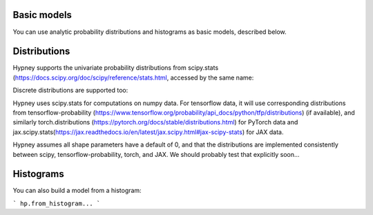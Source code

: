 Basic models
=============

You can use analytic probability distributions and histograms as basic models, described below.

Distributions
=============

Hypney supports the univariate probability distributions from scipy.stats (https://docs.scipy.org/doc/scipy/reference/stats.html, accessed by the same name:


.. plot::
    :include-source: True
    :context: close-figs

    import hypney.all as hp

    hp.norm().plot_pdf()
    hp.cosine().plot_pdf()
    hp.cauchy().plot_pdf(x=np.linspace(-5, 5, 500))


Discrete distributions are supported too:

.. plot::
    :include-source: True
    :context: close-figs

    hp.poisson(mu=3).plot_pdf()
    hp.binom(n=8, p=0.2).plot_pdf()


Hypney uses scipy.stats for computations on numpy data. For tensorflow data, it will use corresponding distributions from tensorflow-probability (https://www.tensorflow.org/probability/api_docs/python/tfp/distributions) (if available), and similarly torch.distributions (https://pytorch.org/docs/stable/distributions.html) for PyTorch data and jax.scipy.stats(https://jax.readthedocs.io/en/latest/jax.scipy.html#jax-scipy-stats) for JAX data.

Hypney assumes all shape parameters have a default of 0, and that the distributions are implemented consistently between scipy, tensorflow-probability, torch, and JAX. We should probably test that explicitly soon...


Histograms
============

You can also build a model from a histogram:

```
hp.from_histogram...
```
